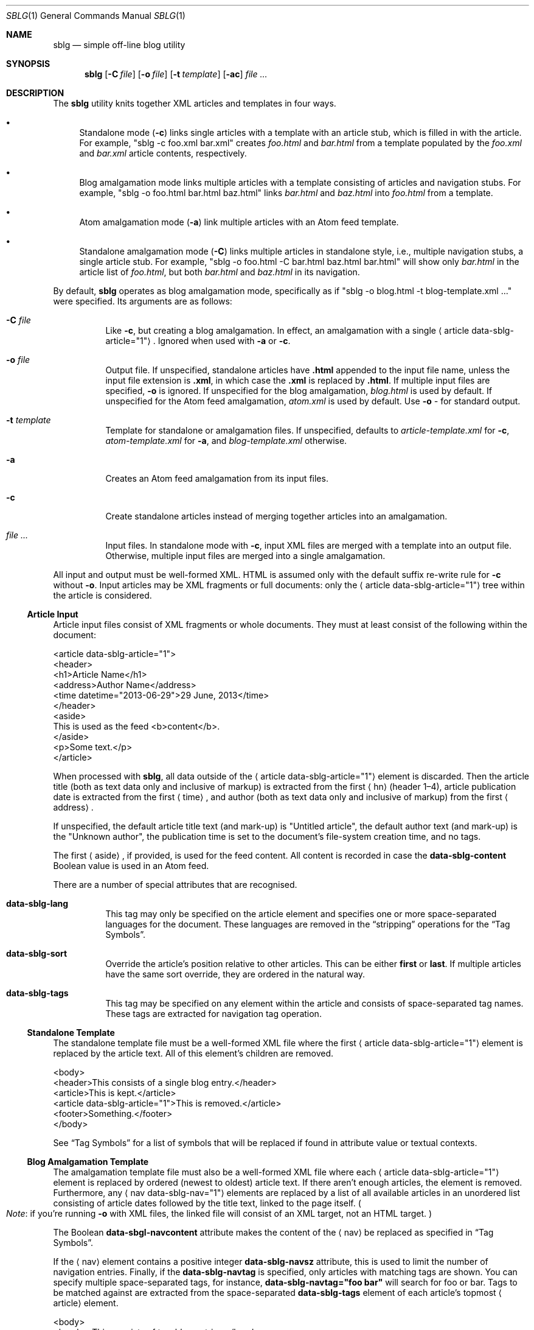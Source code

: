 .\"	$Id$
.\"
.\" Copyright (c) 2013 Kristaps Dzonsons <kristaps@bsd.lv>
.\"
.\" Permission to use, copy, modify, and distribute this software for any
.\" purpose with or without fee is hereby granted, provided that the above
.\" copyright notice and this permission notice appear in all copies.
.\"
.\" THE SOFTWARE IS PROVIDED "AS IS" AND THE AUTHOR DISCLAIMS ALL WARRANTIES
.\" WITH REGARD TO THIS SOFTWARE INCLUDING ALL IMPLIED WARRANTIES OF
.\" MERCHANTABILITY AND FITNESS. IN NO EVENT SHALL THE AUTHOR BE LIABLE FOR
.\" ANY SPECIAL, DIRECT, INDIRECT, OR CONSEQUENTIAL DAMAGES OR ANY DAMAGES
.\" WHATSOEVER RESULTING FROM LOSS OF USE, DATA OR PROFITS, WHETHER IN AN
.\" ACTION OF CONTRACT, NEGLIGENCE OR OTHER TORTIOUS ACTION, ARISING OUT OF
.\" OR IN CONNECTION WITH THE USE OR PERFORMANCE OF THIS SOFTWARE.
.\"
.Dd $Mdocdate$
.Dt SBLG 1
.Os
.Sh NAME
.Nm sblg
.Nd simple off-line blog utility
.Sh SYNOPSIS
.Nm sblg
.Op Fl C Ar file
.Op Fl o Ar file
.Op Fl t Ar template
.Op Fl ac
.Ar
.Sh DESCRIPTION
The
.Nm
utility knits together XML articles and templates in four ways.
.Bl -bullet
.It
Standalone mode
.Pq Fl c
links single articles with a template with an article stub, which is
filled in with the article.
For example,
.Qq sblg -c foo.xml bar.xml
creates
.Pa foo.html
and
.Pa bar.html
from a template populated by the
.Pa foo.xml
and
.Pa bar.xml
article contents, respectively.
.It
Blog amalgamation mode links multiple articles with a template
consisting of articles and navigation stubs.
For example,
.Qq sblg -o foo.html bar.html baz.html
links
.Pa bar.html
and
.Pa baz.html
into
.Pa foo.html
from a template.
.It
Atom amalgamation mode
.Pq Fl a
link multiple articles with an Atom feed template.
.It
Standalone amalgamation mode
.Pq Fl C
links multiple articles in standalone style, i.e., multiple navigation
stubs, a single article stub.
For example,
.Qq sblg -o foo.html -C bar.html baz.html bar.html
will show only
.Pa bar.html
in the article list of
.Pa foo.html ,
but both
.Pa bar.html
and
.Pa baz.html
in its navigation.
.El
.Pp
By default,
.Nm
operates as blog amalgamation mode, specifically as if
.Qq sblg -o blog.html -t blog-template.xml ...
were specified.
Its arguments are as follows:
.Bl -tag -width Ds
.It Fl C Ar file
Like
.Fl c ,
but creating a blog amalgamation.
In effect, an amalgamation with a single
.Aq article data-sblg-article="1" .
Ignored when used with
.Fl a
or
.Fl c .
.It Fl o Ar file
Output file.
If unspecified, standalone articles have
.Li .html
appended to the input file name, unless the input file extension is
.Li .xml ,
in which case the
.Li .xml
is replaced by
.Li .html .
If multiple input files are specified,
.Fl o
is ignored.
If unspecified for the blog amalgamation,
.Ar blog.html
is used by default.
If unspecified for the Atom feed amalgamation,
.Ar atom.xml
is used by default.
Use
.Fl o Ar \-
for standard output.
.It Fl t Ar template
Template for standalone or amalgamation files.
If unspecified, defaults to
.Ar article-template.xml
for
.Fl c ,
.Ar atom-template.xml
for
.Fl a ,
and
.Ar blog-template.xml
otherwise.
.It Fl a
Creates an Atom feed amalgamation from its input files.
.It Fl c
Create standalone articles instead of merging together articles into an
amalgamation.
.It Ar
Input files.
In standalone mode with
.Fl c ,
input XML files are merged with a template into an output file.
Otherwise, multiple input files are merged into a single amalgamation.
.El
.Pp
All input and output must be well-formed XML.
HTML is assumed only with the default suffix re-write rule for
.Fl c
without
.Fl o .
Input articles may be XML fragments or full documents: only the
.Aq article data-sblg-article="1"
tree within the article is considered.
.Ss Article Input
Article input files consist of XML fragments or whole documents.
They must at least consist of the following within the document:
.Bd -literal
<article data-sblg-article="1">
  <header>
    <h1>Article Name</h1>
    <address>Author Name</address>
    <time datetime="2013-06-29">29 June, 2013</time>
  </header>
  <aside>
    This is used as the feed <b>content</b>.
  </aside>
  <p>Some text.</p>
</article>
.Ed
.Pp
When processed with
.Nm ,
all data outside of the
.Aq article data-sblg-article="1"
element is discarded.
Then the article title (both as text data only and inclusive of markup)
is extracted from the first
.Aq hn
.Pq header 1\(en4 ,
article publication date is extracted from the first
.Aq time ,
and author (both as text data only and inclusive of markup) from the
first
.Aq address .
.Pp
If unspecified, the default article title text (and mark-up) is
.Qq Untitled article ,
the default author text (and mark-up) is the
.Qq Unknown author ,
the publication time is set to the document's file-system creation time,
and no tags.
.Pp
The first
.Aq aside ,
if provided, is used for the feed content.
All content is recorded in case the
.Li data-sblg-content
Boolean value is used in an Atom feed.
.Pp
There are a number of special attributes that are recognised.
.Bl -tag -width Ds
.It Li data-sblg-lang
This tag may only be specified on the article element and specifies one
or more space-separated languages for the document.
These languages are removed in the
.Dq stripping
operations for the
.Sx Tag Symbols .
.It Li data-sblg-sort
Override the article's position relative to other articles.
This can be either
.Li first
or
.Li last .
If multiple articles have the same sort override, they are ordered in
the natural way.
.It Li data-sblg-tags
This tag may be specified on any element within the article and consists
of space-separated tag names.
These tags are extracted for navigation tag operation.
.El
.Ss Standalone Template
The standalone template file must be a well-formed XML file where the
first
.Aq article data-sblg-article="1"
element is replaced by the article text.
All of this element's children are removed.
.Bd -literal
<body>
  <header>This consists of a single blog entry.</header>
  <article>This is kept.</article>
  <article data-sblg-article="1">This is removed.</article>
  <footer>Something.</footer>
</body>
.Ed
.Pp
See
.Sx Tag Symbols
for a list of symbols that will be replaced if found in attribute value
or textual contexts.
.Ss Blog Amalgamation Template
The amalgamation template file must also be a well-formed XML file where
each
.Aq article data-sblg-article="1"
element is replaced by ordered (newest to oldest) article text.
If there aren't enough articles, the element is removed.
Furthermore, any
.Aq nav data-sblg-nav="1"
elements are replaced by a list of all available articles in an
unordered list consisting of article dates followed by the title text,
linked to the page itself.
.Po
.Em Note :
if you're running
.Fl o
with XML files, the linked file will consist of an XML target, not
an HTML target.
.Pc
.Pp
The Boolean
.Li data-sbgl-navcontent
attribute makes the content of the
.Aq nav
be replaced as specified in
.Sx Tag Symbols .
.Pp
If the
.Aq nav
element contains a positive integer
.Li data-sblg-navsz
attribute, this is used to limit the number of navigation entries.
Finally, if the
.Li data-sblg-navtag
is specified, only articles with matching tags are shown.
You can specify multiple space-separated tags, for instance,
.Li data-sblg-navtag="foo bar"
will search for foo or bar.
Tags to be matched against are extracted from the space-separated
.Li data-sblg-tags
element of each article's topmost
.Aq article
element.
.Bd -literal
<body>
  <header>This consists of two blog entries.</header>
  <nav data-sblg-nav="1" />
  <article data-sblg-article="1" />
  <article data-sblg-article="1" />
  <footer>Something.</footer>
</body>
.Ed
.Pp
Each
.Aq article
will be followed by a
.Pq permanent link
anchor within a
.Aq div
with the custom class
.Qq data-sblg-permlink
unless a Boolean
.Qq data-sblg-permlink
attribute is set to false.
.Em Note :
the permanent link is set to the article name, so if you specify an XML
file, it will be to an XML file!
.Ss Standalone Amalgamation Template
This is identical to the
.Sx Blog Amalgamation Template
except that a single article is noted with
.Fl C ,
and this is the only article displayed in the article stub.
In the given example,
.Bd -literal
<body>
  <header>This consists of two blog entries.</header>
  <nav data-sblg-nav="1" />
  <article data-sblg-article="1" />
  <article data-sblg-article="1" />
  <footer>Something.</footer>
</body>
.Ed
.Pp
the navigation would be populated by all articles, but only the first
article stub would be filled in with the specified article.
The second would be removed.
.Ss Atom Amalgamation Template
The Atom template file must be a well-formed XML file where each
.Aq entry
element with a Boolean
.Li data-sblg-entry
attribute is replaced by ordered (newest to oldest) article information.
If there aren't enough articles, the element is removed.
.Bd -literal
<?xml version="1.0" encoding="utf-8"?>
<feed xmlns="http://www.w3.org/2005/Atom">
  <title>Example Feed</title>
  <link href="http://example.org/feed/" rel="self" />
  <link href="http://example.org/" />
  <updated data-sblg-updated="1" />
  <id data-sblg-id="1" />
  <entry data-sblg-entry="1" />
  <entry data-sblg-entry="1" />
  <entry data-sblg-entry="1" />
</feed>
.Ed
.Pp
The
.Aq updated
element with a Boolean
.Li data-sblg-updated
attribute is replaced with the newest article date (or the current date,
if no articles are listed).
The
.Aq id
element with a Boolean
.Li data-sblg-id
attributed is replaced with an identifier in the form of
.Li tag:domain,2013:path ,
where the domain is initialised to the current domain or extracted from
the
.Aq link
to the self.
The path is also extracted from the self
.Aq link ,
initialised to the root path
.Sq \&/ .
.Pp
Each
.Aq entry
element with a Boolean
.Li data-sblg-entry
attribute is filled in with a
.Aq title ,
.Aq id
.Pq in tag format ,
.Aq author ,
HTML
.Aq content
.Pq specified in the article as an Ao aside Ac ,
and alternate
.Aq link .
If the
.Ar entry
element contains a false
.Li data-sblg-altlink
Boolean attribute, the alternate
.Aq link
is not printed.
Furthermore, if a true
.Li data-sblg-content
Boolean attribute exists, the article's contents (everything within the
.Aq article data-sblg-article="1" )
are inlined within the
.Aq content
element with type
.Li html .
.Pp
No
.Sx Tag Symbols
are processed.
.Ss Tag Symbols
Within the template for
.Fl c
or
.Fl C ,
or in any article contents written (either into an article or navigation
entry), the following special strings are replaced.
These symbols concern the current article being processed: in a
navigation entry, or as article contents.
In the event of the positional
.Dq next
and
.Dq prev
symbols, these refer to the article's position within the input
articles.
Obviously,
.Fl c
has only a single article.
.Bl -tag -width -Ds
.It Li ${sblg-aside}
The article's first aside with markup.
.It Li ${sblg-asidetext}
The article's first aside, textual parts only.
.It Li ${sblg-author}
The article's author with markup.
.It Li ${sblg-authortext}
The article's author, textual parts only
.It Li ${sblg-base}
The full filename (including directory) with the last suffix part
chopped off.
For example,
.Pa foo/bar.xml
becomes
.Pa foo/bar .
The
.Li ${sblg-stripbase}
variant will strip off the directory part and any sufix.
For example,
.Pa foo/bar.xml
becomes
.Pa bar .
The
.Li ${sblg-striplangbase}
variant will also strip the language.
For example, if
.Dq en
language was specified on the article,
.Pa foo/bar.en.xml
becomes
.Pa bar .
.It Li ${sblg-date}
The publication date.
.It Li ${sblg-first-base}
The first (newest) base name in the list of articles.
There are also
.Li ${sblg-first-stripbase}
and
.Li ${sblg-first-striplangbase}
variants.
.Pq See Li ${sblg-base} .
.It Li ${sblg-last-base}
The last (oldest) base name in the list of articles.
There are also
.Li ${sblg-last-stripbase}
and
.Li ${sblg-last-striplangbase}
variants.
.Pq See Li ${sblg-base} .
.It Li ${sblg-next-base}
The next base name when chronologically ordered from newest to oldest,
wrapping back to the beginning for the last.
There are also
.Li ${sblg-next-stripbase}
and
.Li ${sblg-next-striplangbase}
variants.
.Pq See Li ${sblg-base} .
.It Li ${sblg-prev-base}
The previous base name when chronologically ordered from newest to
oldest, wrapping back to the beginning for the last.
There are also
.Li ${sblg-prev-stripbase}
and
.Li ${sblg-prev-striplangbase}
variants.
.Pq See Li ${sblg-base} .
.It Li ${sblg-source}
The source file when passed for parsing.
.It Li ${sblg-title}
The article title with markup.
.It Li ${sblg-titletext}
The article title, textual parts only.
.It Li ${sblg-url}
The output filename, which is empty for standard output.
.El
.Pp
Be careful in using these: the contents are copied directly, so if
specifying a value within an HTML attribute that has a double-quote, the
attribute will be prematurely closed.
.Sh FILES
.Bl -tag -width Ds
.It Pa article-template.xml
Default template for creating articles with
.Fl c .
.It Pa atom-template.xml
Default template for creating atom feeds with
.Fl a .
.It Pa blog-template.xml
Default template for creating a front page.
.El
.Sh EXIT STATUS
.Ex -std
.Sh EXAMPLES
First, create standalone HTML5 files from article fragments.
An
.Pa article-template.xml
file is assumed to exist.
.Pp
.Dl % sblg -c article1.xml article2.xml
.Pp
Next, merge formatted files into a front page.
A
.Pa blog-template.xml
file is assumed to exist.
.Pp
.Dl % sblg -o index.html article1.html article2.html
.Sh STANDARDS
Input files and templates must be properly-formed XML files.
Output files are guranteed to be XML as well.
The Atom file template must be well-formed; output is guaranteed to
satisfy the Atom 1.0 and Tag ID standards.
.Sh AUTHORS
The
.Nm
utility was written by
.An Kristaps Dzonsons ,
.Mt kristaps@bsd.lv .
.Sh CAVEATS
Boolean XML values must have an attribute specified.
In other words,
.Aq foo bar="1"
is valid, while
.Aq foo bar
is not.
